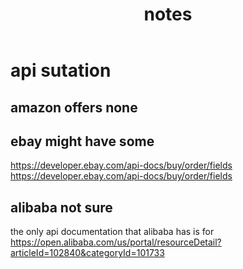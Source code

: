 #+TITLE: notes

* api sutation
** amazon offers none
** ebay might have some
https://developer.ebay.com/api-docs/buy/order/fields
https://developer.ebay.com/api-docs/buy/order/fields
** alibaba not sure
the only api documentation that alibaba has is for
https://open.alibaba.com/us/portal/resourceDetail?articleId=102840&categoryId=101733
